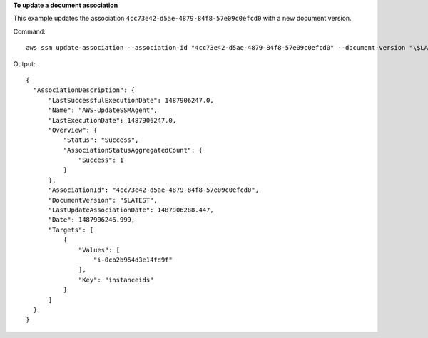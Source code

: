 **To update a document association**

This example updates the association ``4cc73e42-d5ae-4879-84f8-57e09c0efcd0`` with a new document version.

Command::

  aws ssm update-association --association-id "4cc73e42-d5ae-4879-84f8-57e09c0efcd0" --document-version "\$LATEST"

Output::

  {
    "AssociationDescription": {
        "LastSuccessfulExecutionDate": 1487906247.0,
        "Name": "AWS-UpdateSSMAgent",
        "LastExecutionDate": 1487906247.0,
        "Overview": {
            "Status": "Success",
            "AssociationStatusAggregatedCount": {
                "Success": 1
            }
        },
        "AssociationId": "4cc73e42-d5ae-4879-84f8-57e09c0efcd0",
        "DocumentVersion": "$LATEST",
        "LastUpdateAssociationDate": 1487906288.447,
        "Date": 1487906246.999,
        "Targets": [
            {
                "Values": [
                    "i-0cb2b964d3e14fd9f"
                ],
                "Key": "instanceids"
            }
        ]
    }
  }
